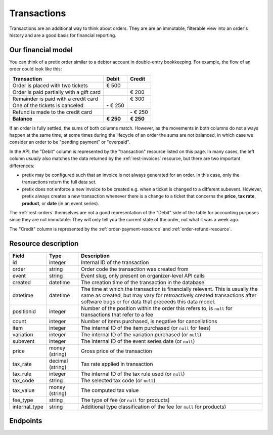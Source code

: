 .. _rest-transactions:

Transactions
============

Transactions are an additional way to think about orders. They are are an immutable, filterable view into an order's
history and are a good basis for financial reporting.

Our financial model
-------------------

You can think of a pretix order similar to a debtor account in double-entry bookkeeping. For example, the flow of an
order could look like this:

===================================================== ==================== =====================
Transaction                                           Debit                Credit
===================================================== ==================== =====================
Order is placed with two tickets                      € 500
Order is paid partially with a gift card                                   € 200
Remainder is paid with a credit card                                       € 300
One of the tickets is canceled                        **-** € 250
Refund is made to the credit card                                          **-** € 250
**Balance**                                           **€ 250**            **€ 250**
===================================================== ==================== =====================

If an order is fully settled, the sums of both columns match. However, as the movements in both columns do not always
happen at the same time, at some times during the lifecycle of an order the sums are not balanced, in which case we
consider an order to be "pending payment" or "overpaid".

In the API, the "Debit" column is represented by the "transaction" resource listed on this page.
In many cases, the left column *usually* also matches the data returned by the :ref:`rest-invoices` resource, but there
are two important differences:

- pretix may be configured such that an invoice is not always generated for an order. In this case, only the transactions
  return the full data set.

- pretix does not enforce a new invoice to be created e.g. when a ticket is changed to a different subevent. However,
  pretix always creates a new transaction whenever there is a change to a ticket that concerns the **price**, **tax rate**,
  **product**, or **date** (in an event series).

The :ref:`rest-orders` themselves are not a good representation of the "Debit" side of the table for accounting
purposes since they are not immutable:
They will only tell you the current state of the order, not what it was a week ago.

The "Credit" column is represented by the :ref:`order-payment-resource` and :ref:`order-refund-resource`.


Resource description
--------------------

.. rst-class:: rest-resource-table

===================================== ========================== =======================================================
Field                                 Type                       Description
===================================== ========================== =======================================================
id                                    integer                    Internal ID of the transaction
order                                 string                     Order code the transaction was created from
event                                 string                     Event slug, only present on organizer-level API calls
created                               datetime                   The creation time of the transaction in the database
datetime                              datetime                   The time at which the transaction is financially relevant.
                                                                 This is usually the same as created, but may vary for
                                                                 retroactively created transactions after software bugs or
                                                                 for data that preceeds this data model.
positionid                            integer                    Number of the position within the order this refers to,
                                                                 is ``null`` for transactions that refer to a fee
count                                 integer                    Number of items purchased, is negative for cancellations
item                                  integer                    The internal ID of the item purchased (or ``null`` for fees)
variation                             integer                    The internal ID of the variation purchased (or ``null``)
subevent                              integer                    The internal ID of the event series date (or ``null``)
price                                 money (string)             Gross price of the transaction
tax_rate                              decimal (string)           Tax rate applied in transaction
tax_rule                              integer                    The internal ID of the tax rule used (or ``null``)
tax_code                              string                     The selected tax code (or ``null``)
tax_value                             money (string)             The computed tax value
fee_type                              string                     The type of fee (or ``null`` for products)
internal_type                         string                     Additional type classification of the fee (or ``null`` for products)
===================================== ========================== =======================================================

.. versionchanged:: 2025.7.0

   This resource was added to the API.


Endpoints
---------

.. http:get:: /api/v1/organizers/(organizer)/events/(event)/transactions/

   Returns a list of all transactions of an event.

   **Example request**:

   .. sourcecode:: http

      GET /api/v1/organizers/bigevents/events/sampleconf/transactions/ HTTP/1.1
      Host: pretix.eu
      Accept: application/json, text/javascript

   **Example response**:

   .. sourcecode:: http

      HTTP/1.1 200 OK
      Vary: Accept
      Content-Type: application/json

      {
        "count": 1,
        "next": null,
        "previous": null,
        "results": [
          {
            "id": 123,
            "order": "FOO",
            "count": 1,
            "created": "2017-12-01T10:00:00Z",
            "datetime": "2017-12-01T10:00:00Z",
            "item": null,
            "variation": null,
            "positionid": 1,
            "price": "23.00",
            "subevent": null,
            "tax_code": "E",
            "tax_rate": "0.00",
            "tax_rule": 23,
            "tax_value": "0.00",
            "fee_type": null,
            "internal_type": null
          }
        ]
      }

   :query integer page: The page number in case of a multi-page result set, default is 1
   :query string order: Only return transactions matching the given order code.
   :query datetime_since: Only return transactions with a datetime at or after the given time.
   :query datetime_before: Only return transactions with a datetime before the given time.
   :query created_since: Only return transactions with a creation time at or after the given time.
   :query created_before: Only return transactions with a creation time before the given time.
   :query item: Only return transactions that match the given item ID.
   :query item__in: Only return transactions that match one of the given item IDs (separated with a comma).
   :query variation: Only return transactions that match the given variation ID.
   :query variation__in: Only return transactions that match one of the given variation IDs (separated with a comma).
   :query subevent: Only return transactions that match the given subevent ID.
   :query subevent__in: Only return transactions that match one of the given subevent IDs (separated with a comma).
   :query tax_rule: Only return transactions that match the given tax rule ID.
   :query tax_rule__in: Only return transactions that match one of the given tax rule IDs (separated with a comma).
   :query tax_code: Only return transactions that match the given tax code.
   :query tax_code__in: Only return transactions that match one of the given tax codes (separated with a comma).
   :query tax_rate: Only return transactions that match the given tax rate.
   :query tax_rate__in: Only return transactions that match one of the given tax rates (separated with a comma).
   :query fee_type: Only return transactions that match the given fee type.
   :query fee_type__in: Only return transactions that match one of the given fee types (separated with a comma).
   :query string ordering: Manually set the ordering of results. Valid fields to be used are ``datetime``, ``created``, and ``id``.
   :param organizer: The ``slug`` field of a valid organizer
   :param event: The ``slug`` field of a valid event
   :statuscode 200: no error
   :statuscode 401: Authentication failure
   :statuscode 403: The requested organizer or event does not exist **or** you have no permission to view it.

.. http:get:: /api/v1/organizers/(organizer)/transactions/

   Returns a list of all transactions of an organizer that you have access to.

   **Example request**:

   .. sourcecode:: http

      GET /api/v1/organizers/bigevents/transactions/ HTTP/1.1
      Host: pretix.eu
      Accept: application/json, text/javascript

   **Example response**:

   .. sourcecode:: http

      HTTP/1.1 200 OK
      Vary: Accept
      Content-Type: application/json

      {
        "count": 1,
        "next": null,
        "previous": null,
        "results": [
          {
            "id": 123,
            "event": "sampleconf",
            "order": "FOO",
            "count": 1,
            "created": "2017-12-01T10:00:00Z",
            "datetime": "2017-12-01T10:00:00Z",
            "item": null,
            "variation": null,
            "positionid": 1,
            "price": "23.00",
            "subevent": null,
            "tax_code": "E",
            "tax_rate": "0.00",
            "tax_rule": 23,
            "tax_value": "0.00",
            "fee_type": null,
            "internal_type": null
          }
        ]
      }

   :query integer page: The page number in case of a multi-page result set, default is 1
   :query string event: Only return transactions matching the given event slug.
   :query string order: Only return transactions matching the given order code.
   :query datetime_since: Only return transactions with a datetime at or after the given time.
   :query datetime_before: Only return transactions with a datetime before the given time.
   :query created_since: Only return transactions with a creation time at or after the given time.
   :query created_before: Only return transactions with a creation time before the given time.
   :query item: Only return transactions that match the given item ID.
   :query item__in: Only return transactions that match one of the given item IDs (separated with a comma).
   :query variation: Only return transactions that match the given variation ID.
   :query variation__in: Only return transactions that match one of the given variation IDs (separated with a comma).
   :query subevent: Only return transactions that match the given subevent ID.
   :query subevent__in: Only return transactions that match one of the given subevent IDs (separated with a comma).
   :query tax_rule: Only return transactions that match the given tax rule ID.
   :query tax_rule__in: Only return transactions that match one of the given tax rule IDs (separated with a comma).
   :query tax_code: Only return transactions that match the given tax code.
   :query tax_code__in: Only return transactions that match one of the given tax codes (separated with a comma).
   :query tax_rate: Only return transactions that match the given tax rate.
   :query tax_rate__in: Only return transactions that match one of the given tax rates (separated with a comma).
   :query fee_type: Only return transactions that match the given fee type.
   :query fee_type__in: Only return transactions that match one of the given fee types (separated with a comma).
   :query string ordering: Manually set the ordering of results. Valid fields to be used are ``datetime``, ``created``, and ``id``.
   :param organizer: The ``slug`` field of a valid organizer
   :statuscode 200: no error
   :statuscode 401: Authentication failure
   :statuscode 403: The requested organizer does not exist **or** you have no permission to view it.
